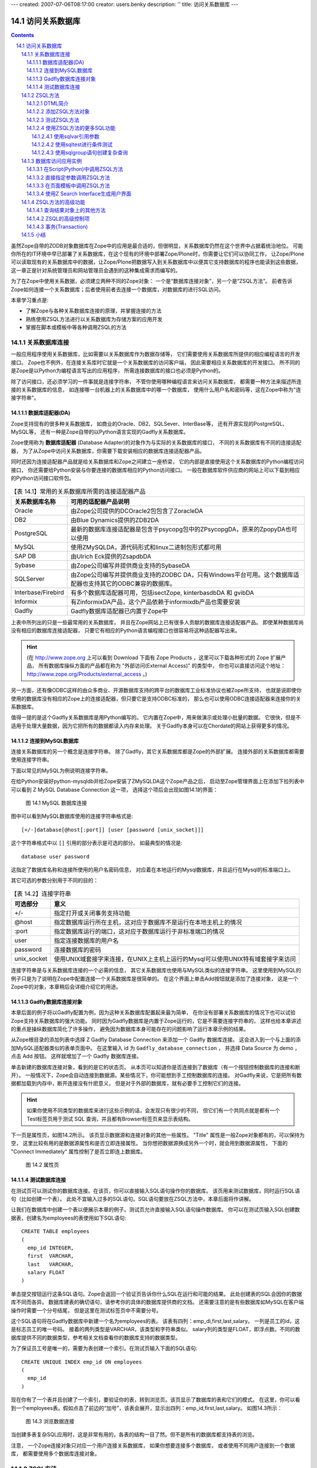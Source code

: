 ---
created: 2007-07-06T08:17:00
creator: users.benky
description: ''
title: 访问关系数据库
---

================
 访问关系数据库
================

.. Contents::
.. sectnum::
   :prefix: 14.

虽然Zope自带的ZODB对象数据库在Zope中的应用是最合适的，但很明显，关系数据库仍然在这个世界中占据着统治地位。
可能你所在的IT环境中早已部署了关系数据库，在这个现有的环境中部署Zope/Plone时，你需要让它们可以协同工作，
让Zope/Plone可以读取现有的关系数据库中的数据，让Zope/Plone把数据写入到关系数据库中以便其它支持数据库的程序也能读到这些数据，
这一章正是针对系统管理员和网站管理员会遇到的这种集成需求而编写的。

为了在Zope中使用关系数据，必须建立两种不同的Zope对象：
一个是“数据库连接对象”，另一个是“ZSQL方法”。
前者告诉Zope如何连接一个关系数据库；后者使用前者去连接一个数据库，对数据库的进行SQL访问。

本章学习重点是:

- 了解Zope与各种关系数据库连接的原理，并掌握连接的方法
- 熟练使用ZSQL方法进行以关系数据库为存储方案的应用开发
- 掌握在脚本或模板中等各种调用ZSQL的方法

关系数据库连接
====================
..
  ZODB对象数据库用于存储所有的页面，文件和其它任何你所创建的类型，它的运行是很快的，并且不需要任何设置和维护操作，就像一个文件系统。
  对存储任何适度大小的二进制文件如图片等对象是很合适的。

  关系数据库的工作方式与ZODB不同，它们是基于表的::

    Row   First Name   Last Name  Age
    ===   ==========   =========  ===
    1     Bob          McBob      42
    2     John         Johnson    24
    3     Steve        Smith      38

  表中的信息是按行存储的。表的列布局则称为Schema。
  在关系数据库中，使用 **结构化查询语言(SQL)** 来查询和修改其内容。
  这一章假设你已经有了一些基础的SQL知识。而如果你确实不知道SQL可以参看网上和已出版的很多SQL书籍。

  关系数据库与对象数据库有着很多的不同，它们各自有自己的优点和缺点。
  在Zope中这两者都允许你使用，提供了选择最适合你的存储机制的灵活性。
  最通常的原因是要使用现有的关系数据库来与其它程序共享数据。
  现在大多数编程语言和数千种软件已经能和关系数据库一起工作，

  ZODB虽然与Zope一起部署很容易，但它却很难使用其它编程语言来直接访问，
  也不容易被其它软件直接读取。（如果你需要读取ZODB的内容时，应该使用Zope所提供的访问接口，
  在脚本那一章中有其它语言访问Zope接口的例子可以参考，而这一章专门讲述关系数据库。）

  Zope关系数据库支持最普通的应用就是通过网络操作数据。
  例如：假定你的人力资源部门管理员工数据，这个数据库提供了一些工具供系统管理员生成报表、修改数据。
  然而，对于员工查看、简单管理自己的数据却很困难。
  如果他的住址变更了，他没有办法更改数据库中自己的地址信息。
  使用Zope访问关系数据，你的员工无论在家还是在办公室，都可以使用任何浏览器来查看、修改自己的记录。

  通过Zope来使用关系数据库可以获得所有Zope的其它好处，如安全性，动态显示数据，
  还有Zope的所有网络功能（包括http,ftp,WebDAV,XML-RPC四种方式的支持）。
  你可以使用Zope来将你的数据访问，数据显示还有数据管理等其它数据库组件灵活地结合在一起。

一般应用程序使用关系数据库，比如需要以关系数据库作为数据存储等，
它们需要使用关系数据库所提供的相应编程语言的开发接口。
Zope也不例外，在连接关系库时它就是一个关系数据库的访问客户端，
因此需要相应关系数据库的开发接口。
所不同的是Zope是以Python为编程语言写出的应用程序，
所需连接数据库的接口也必须是Python的。

.. 去掉，我个人认为这个提示与本章不搭嘎
  note
  当今流行的各种关系数据库都有已经有了Python的访问接口。
  如果你要使用的关系数据库没有提供Python的接口，这虽然很少见，
  但也没有关系，一般的关系数据库至少提供了C语言的访问接口，
  在Python中实现一个C访问接口至Python的包装也是很容易的。

除了访问接口，还必须学习的一件事就是连接字符串，
不管你使用哪种编程语言来访问关系数据库，
都需要一种方法来描述所连接的关系数据库的信息，
如连接哪一台机器上的关系数据库中的哪一个数据库，
使用什么用户名和密码等，这在Zope中称为"连接字符串"。

..
  这一节就按照连接的原理来分别讲述安装必需的适配器产品和连接字符串。

数据库适配器(DA)
---------------------
Zope支持现有的很多种关系数据库，
如商业的Oracle、DB2、SQLSever、InterBase等，
还有开源实现的PostgreSQL、 MySQL等，
还有一种是Zope自带的以Python语言实现的Gadfly关系数据库。

Zope使用称为 **数据库适配器** (Database Adapter)的对象作为与实际的关系数据库的接口，
不同的关系数据库有不同的连接适配器，
为了从Zope中访问关系数据库，你需要下载安装相应的数据库连接适配器产品。

同时还因为连接适配器产品就是给关系数据库和Zope之间建立一座桥梁，
它的内部是直接使用这个关系数据库的Python编程访问接口，
你还需要给Python安装与你要连接的数据库相应的Python访问接口。
一般在数据库软件供应商的网站上可以下载到相应的Python访问接口软件包。

.. csv-table:: 【表 14.1】常用的关系数据库所需的连接适配器产品
   :header: 关系数据库名称, 可用的适配器产品说明

   Oracle, 由Zope公司提供的DCOracle2包包含了ZoracleDA
   DB2, 由Blue Dynamics提供的ZDB2DA
   PostgreSQL, 最新的数据库连接适配器是包含于psycopg包中的ZPsycopgDA，原来的ZpopyDA也可以使用
   MySQL, 使用ZMySQLDA，源代码形式和linux二进制包形式都可用
   SAP DB, 由Ulrich Eck提供的ZsapdbDA
   Sybase, 由Zope公司编写并提供商业支持的SybaseDA
   SQLServer, 由Zope公司编写并提供商业支持的ZODBC DA，只有Windows平台可用。这个数据库适配器也支持其它的ODBC兼容的数据库。
   Interbase/Firebird, "有多个数据库适配器可用，包括isectZope, kinterbasdbDA 和 gvibDA"
   Informix, 有ZinformixDA产品，这个产品依赖于informixdb产品也需要安装
   Gadfly, Gadfly数据库适配器已内置于Zope中

上表中所列出的只是一些最常用的关系数据库，
并且在Zope网站上已有很多人贡献的数据库连接适配器产品。
即使某种数据库尚没有相应的数据库连接适配器，
只要它有相应的Python语言编程接口也很容易将这种适配器写出来。

.. hint::
  (在 http://www.zope.org 上可以看到 Download 下面有 Zope Products ，这里可以下载各种形式的 Zope 扩展产品，
  所有数据库操纵方面的产品都在称为 "外部访问(External Access)" 的类型中，
  你也可以直接访问这个地址： http://www.zope.org/Products/external_access 。)

另一方面，还有像ODBC这样的由众多商业、开源数据库支持的跨平台的数据库工业标准协议也被Zope所支持，
也就是说即使你使用的数据库没有相应的Zope上的连接适配器，但只要它是支持ODBC标准的，
那么也可以使用ODBC连接适配器来连接你的关系数据库。

值得一提的是这个Gadfly关系数据库是用Python编写的。
它内置在Zope中，用来做演示或处理小批量的数据。
它很快，但是不适用于处理大量数据，因为它把所有的数据都读入内存来处理。
关于Gadfly本身可以在Chordate的网站上获得更多的情况。

连接到MySQL数据库
-------------------
连接关系数据库的另一个概念是连接字符串。
除了Gadfly，其它关系数据库都是Zope的外部扩展。
连接外部的关系数据库都需要使用连接字符串。

下面以常见的MySQL为例说明连接字符串。

在给Python安装好python-mysqldb并给Zope安装了ZMySQLDA这个Zope产品之后，
启动至Zope管理界面上在添加下拉列表中可以看到 Z MySQL Database Connection 这一项，
选择这个项后会出现如图14.1的界面：

.. figure:: img/rdbms/add-z-mysql-database-connection.png

   图 14.1 MySQL 数据库连接

..
  TODO: 图片中需要补充连接字符串
   
图中可以看到MySQL数据库使用的连接字符串格式是::

  [+/-]database[@host[:port]] [user [password [unix_socket]]]

这个字符串格式中以 ``[]`` 引用的部分表示是可选的部分。
如最典型的情况是::

  database user password

这指定了数据库名称和连接所使用的用户名密码信息，
对应着在本地运行的Mysql数据库，并且运行在Mysql的标准端口上。

其它可选的参数分别用于不同的目的：

.. csv-table:: 【表 14.2】连接字符串
  :header: 可选部分, 意义

  +/-, 指定打开或关闭事务支持功能
  @host, 指定数据库运行所在主机，这对应于数据库不是运行在本地主机上的情况
  :port, 指定数据库运行的端口，这对应于数据库运行于非标准端口的情况
  user, 指定连接数据库的用户名
  password, 连接数据库的密码
  unix_socket, 使用UNIX域套接字来连接，在UNIX上主机上运行的Mysql可以使用UNIX特有域套接字来访问

..
  如果数据库服务器运行在不同的主机上，你需要指定host，当在非标准端口运行时还需要port，
  本地运行的UNIX上的支持UNIX域套接字的服务器还可以使用unix_socket的方式与之通信，
  前面的加号或减号用于指定使用或不使用事务功能。
  当你不知道你的数据库的具体连接信息时可以先尝试这种简单地格式。

连接字符串是与关系数据库连接的一个必需的信息，
其它关系数据库也使用与MySQL类似的连接字符串。
这里使用到MySQL的例子只是为了说明在Zope中配置连接一个关系数据库是很简单的。
在这个界面上单击Add按钮就是添加了连接对象，
这是一个Zope中的对象，本章稍后会详细介绍它的用途。

Gadfly数据库连接对象
-----------------------------
本章后面的例子将以Gadfly配置为例，因为这种关系数据库配置起来最为简单，
在你没有部署关系数据库的情况下也可以试验Zope支持关系数据库的强大功能。
同时因为Gadfly数据库是内置于Zope运行的，它是不需要连接字符串的，
这样也给本章讲述的重点是操纵数据库简化了许多操作，
避免因为数据库本身可能存在的问题影响了运行本章示例的结果。

从Zope根目录的添加列表中选择 Z Gadfly Database Connection 来添加一个 Gadfly 数据库连接。
这会进入到一个与上面的添加MySQL适配器类似的表单页面中。
在这里输入 id 为 ``Gadfly_database_connection`` ，
并选择 Data Source 为 demo ，点击 Add 按钮。
这样就增加了一个 Gadfly 数据库连接。

单击新建的数据库连接对象，看到的是它的状态页。
从本页可以知道你是否连接到了数据库（有一个按钮控制数据库的连接和断开）。
一般情况下，Zope会自动连接到数据源。某些情况下，你可能想到手工控制数据库的连接。
对Gadfly来说，它是把所有数据都加载到内存中，断开连接没有什麽意义，
但是对于外部的数据库，就有必要手工控制它们的连接。

.. hint::
  如果你使用不同类型的数据库来进行这些示例的话，会发现只有很少的不同，
  但它们有一个共同点就是都有一个Test标签页用于测试 SQL 查询，并且都有Browser标签页来显示表结构。

..
  对于使用其它关系数据库，在继续进行之前先测试你的数据库的连通性总是一个好的教训。

下一页是属性页，如图14.2所示。
该页显示数据源和连接对象的其他一些属性。
"Title" 属性是一般Zope对象都有的，可以保持为空，
这里比较有用的是数据源属性和是否立即连接属性。
当你想把数据源换成另外一个时，就会用到数据源属性，
下面的 "Connect Immediately" 属性控制了是否立即连上数据库。

.. figure:: img/rdbms/gadfly-properties.png

   图 14.2 属性页

测试数据库连接
------------------
在测试页可以测试你的数据库连接。在该页，你可以直接输入SQL语句操作你的数据库。
该页用来测试数据库，同时运行SQL语句（比如创建一个表）。
此处不宜输入过多的SQL语句。SQL语句要放在ZSQL方法中，本章后面将作讲解。

让我们在数据库中创建一个表以便展示本章的例子。测试页允许直接输入SQL语句操作数据库。
你可以在测试页输入SQL创建数据表，创建名为employees的表使用如下SQL语句::

  CREATE TABLE employees
  (
    emp_id INTEGER,
    first  VARCHAR,
    last   VARCHAR,
    salary FLOAT
  )

单击提交按钮运行这条SQL语句。Zope会返回一个验证页告诉你什么SQL在运行和可能的结果。
此处创建表的SQL会因你的数据库不同而各异。
数据库建表的确切语句，请参考你的具体的数据库提供商的文档。
还需要注意的是有些数据库如MySQL在客户端操作时需要一个分号结尾，
但是这里在测试标签页中不需要分号。

这个SQL语句将在Gadfly数据库中新建一个名为employees的表。
该表有四列：emp_di,first,last,salary。
一列是员工的id，这是标志员工的唯一号码。
接着的两列类型是VARCHAR，该类型和字符串类似。
salary列的类型是FLOAT，即浮点数。不同的数据库提供不同的数据类型，参考相关文档查看你的数据库支持的数据类型。

为了保证员工号是唯一的，需要为表创建一个索引。在测试页输入下面的SQL语句::

  CREATE UNIQUE INDEX emp_id ON employees
  (
    emp_id
  )

现在你有了一个表并且创建了一个索引，要验证你的表，转到浏览页。该页显示了数据库的表和它们的模式。
在这里，你可以看到一个employees表。假如点击了前边的“加号”，该表会展开，显示出四列：emp_id,first,last,salary。
如图14.3所示：

.. figure:: img/rdbms/browsing-connection.png

   图 14.3 浏览数据连接

当创建多表复杂SQL应用时，这是非常有用的，各表的结构一目了然。但不是所有的数据库都支持表的浏览。

注意，
一个Zope连接对象只对应一个用户连接关系数据库，
如果你想要连接多个数据库，
或者使用不同用户连接到一个数据库，
都需要使用多个数据库连接对象。

ZSQL方法
========================
ZSQL方法用于执行具体的关系数据库SQL语言。所有的ZSQL方法都必须和一个数据库连接对象关联。

在数据库连接对象的Test标签页只能作一些简单的SQL查询语句作为测试，
但程序中常常需要动态地生成SQL语句去执行，这就需要一种动态生成文本的技术，
ZSQL方法正是为了这个目的而创造的技术。
它在Zope中通过数据库连接对象去执行SQL语句，
因此所有的ZSQL方法都必须关联一个数据库连接对象。

DTML简介
------------
ZSQL的目的是为了创建动态的SQL语句，
在Zope中，ZSQL的这种动态特性是使用DTML技术来实现的。
因此这一节先对DTML技术作一个简单介绍。

..
  TODO: 这章在这里显得不合理

..
  前面一节提到ZSQL方法中使用一种标记语言来引用参数，事实上它就是Zope的另一项基础技术：DTML。
  在前面的章节中我们分别讲过Script (Python)和页面模板技术都可以用于展示动态的页面，
  而且提到了DTML，这种技术之所现在不流行是因为在页面模板技术诞生之后
  以更直接的方式去生成html/xml，因而在需要生成html/xml的场合下取代了DTML，
  但页面模板技术有自己的局限性就是只能生成html/xml，
  而在这一章里需要生成动态的SQL语句这种非标记语言的场合下便仍然使用DTML技术。
  在这一小节只对DTML技术作一个简单介绍，读者只需要对它的基本功能有所了解即可。
  当然如果你对DTML技术非常熟悉也可以在ZSQL中应用所有的DTML技术。

DTML全称为动态模板标记语言(Dynamic Template Markup Language)，
它适合于生成各种类型的文本结构。
但DTML技术现在已经过时了，在生成xhtml结构化文本的领域已经由页面模板(zpt)技术所取代，
只在少数需要生成非xhtml文本的领域，如动态生成css文件，动态生成SQL语句等，
仍然在使用着DTML技术。前面章节中，我们知道，Plone的css文件全部采用DTML生成。
这里简单对DTML技术进行介绍。

在Zope的添加选择框中，可添加两种DTML对象，分别是DTML Method和DTML Document，但DTML Document已经过时，我们一般使用DTML Method对象。

如图所示是一个DTML方法(DTML Method)的编辑表单：

.. figure:: img/rdbms/dtml-method-test.png
   :alt: DTML方法

   图 14.4 DTML方法

在DTML中包含两种标记：单一标记与区块标记。
单一标记由一个标记及小于(<)、大于(>)符号组成，例如var标记就是一种单一标记::

  <dtml-var parrot>

单一标记不需要替var作结束的动作。这一句的意思是替换成parrot变量的内容。
上面的语句，还可以简化如下书写::

  &dtml-cockatiel;

区块标记则由两个标记组成，其中一个开启此区块，另一个用以关闭区块，而内容夹在二者之间。
开启标记启动这个区块，而结束标记将之结束。
“结束标记”与“开启标记”的名字相同，但是“结束标记”的前面会加一个斜线(/)，这跟HTML、 XML的习惯相同。

让我们看一个使用DTML生成的css文件片段示例::

    <dtml-with happy_logo.jpeg>
    background: <dtml-var darkColor> url("<dtml-var id>");
    width: <dtml-var width>px;
    height: <dtml-var height>px;
    </dtml-with>

这里引入了dtml-with这个区块标记。
dtml-with用于指定一个新的名字空间，表示优先从with所指明的对象(happy_logo.jpeg)上读取属性。
后面的几个dtml-var标记中，id、width、height都是对象"happy_logo.jpeg"的属性，
因此直接从"happy_logo.jpeg"对象上读取。

其他Plone会使用的DTML标记，还包括dmtl-in。dmtl-in表示循环，和tal:repeat的功效类似，这里就不多介绍了。

添加ZSQL方法对象
-------------------
下面创建一个名为hire_employee的ZSQL方法用来给employees表添加一条新纪录。
当雇佣新员工时调用这个方法在employees表中插入新员工的记录。

同样是从ZMI管理界面的添加列表中选择 "Z SQL Method" 转到ZSQL方法的添加表单页，
如图14.5所示：

.. figure:: img/rdbms/add-zsql-method.png

   图 14.5 ZSQL方法的添加页

同新建其它对象一样，你要为ZSQL方法指定id和title，只有id是必需的。
另外，需要为ZSQL方法指定一个数据库连接对象。
因为这里只创建了一个Gadfly连接对象，因此在Connection Id中只一个可选项。
以hire_employee为id，以Gadfly_database_connection为连接对象新建一个ZSQL方法。

接下来你可以给ZSQL方法指定参数。就像脚本一样，ZSQL方法能接受参数。
参数用来构造SQL语句。本例中要指定四个参数：员工号，名字，姓氏和员工的薪水。
在参数框中输入 **emp_id first last salary** ，参数可以各自写在一行上，也可以都写在一行中，中间用空格分开。
参数也可以像Script (Python)一样使用默认参数值。例如：emp_id=100表示emp_id的缺省值是100。

最后的文本框里输入查询模板。此处包含的是调用ZSQL时执行的SQL语句。在此处输入下面的SQL语句::

  INSERT INTO employees (emp_id,first,last,salary) VALUES
  (
    <dtml-sqlvar emp_id type="int">,
    <dtml-sqlvar first  type="string">,
    <dtml-sqlvar last   type="string">,
    <dtml-sqlvar salary type="float">
  )

注意到这里就使用了DTML语句，使用设置了type属性的dtml-sqlvar来引用emp_id等变量。
这里的dtml-sqlvar的作用与dtml-var类似，但提供了更多SQL功能特性，下文会详细解释。

..
  注意到这里的SQL语句也有标记语言的语句，它在这里是要把参数值插入到要执行的SQL中。
  这是一种类似于以前提到的DTML的写法，事实上ZSQL就是基于DTML创建的一种技术，
  本章下文将对ZSQL用到的DTML作一些简单介绍。

这里对ZSQL的语法作简单介绍就是：

- 它是一种生成的SQL语句的语言，因此其主体结构是以SQL为基础
- 执行参数放在DTML标记中::

    <dtml-sql* parameter prop="propvalue">

  其中的parameter就是在ZSQL的参数上声明的参数，
  dtml的部分有dtml-sqlvar,dtml-sqltest,dtml-sqlgroup几种形式，
  针对这几种形式有不同的属性="属性值"，本章后面会分别介绍。

..
  TODO: 这里缺少对ZSQL Method语法的介绍

因此，假如emp_id=42,first='Bob',last='Uncle',salary=50000.00,这里生成的SQL将会是::

  INSERT INTO employees (emp_id,first,last,salary) VALUES
  (42,'Bob','Uncle',50000.00)

..
  查询模板和SQL相关的DMTL语句将在后面进一步讨论。

新建ZSQL方法有三个按钮选择。Add按钮将新建ZSQL方法并返回该对象的文件夹。
Add and Edit按钮将新建ZSQL方法并进入此方法的编辑页。
Add and Test按钮新建ZSQL方法后会自动转到测试页，可以在这里测试新建的ZSQL方法。
现在单击添加按钮新建一个ZSQL方法。

现在你创建了插入新员工记录的ZSQL方法，还需要一个ZSQL方法来查询员工。
以list_all_employees为id新建一个ZSQL方法。不需要参数，SQL语句如下::

  SELECT * FROM employees

这条简单的SQL语句会返回employees表中的所有记录。

测试ZSQL方法
------------
现在你有了两个ZSQL方法：一个用来插入新员工，另一个用来显示数据库中所有的员工。
让我们测试一下这两个方法：先插入一些新员工，然后罗列出他们。进入hire_employee方法的测试页，
如图14.6所示。

.. figure:: img/rdbms/test-zsql.png

   图 14.6 hire_employee的测试页

在这里可以看到一个有四个输入框的表单，对应ZSQL方法的四个参数。
Zope根据ZSQL方法的四个参数自动生成了这个表单。
hire_employee方法有四个参数，所以Zope生成了一个四个输入框的表单。
输入一个员工号42，名字Bob，姓氏McBob和薪水50000.00测试这个方法。
单击Submit Query按钮，你将看到测试的结果。

结果显示本语句不返回任何对象。这是因为hire_employee方法只是插入记录，不进行任何选择，不返回任何记录。
同时你可以看到查询模板生成的SQL语句。同期望的一样，sqlvar DTML将四个参数插入了要执行的SQL语句。
反复测试这个SQL方法可以将多个员工的信息插入数据库中。

为了验证数据是否插入到表中，选择list_all_employees ZSQL方法并进入它的测试页。
测试这个方法不需要输入，因为它没有参数。
直接点击Submit Query提交查询：

.. figure:: img/rdbms/test-list-all-employees.png

   图 14.7 list_all_employees的测试页

这个方法返回employees表的内容。
虽然你添加的记录或许与这不一样，但可以看到一个类似的结果。
你加入的新员工都被显示出来了。

使用ZSQL方法的更多SQL功能
-------------------------
..
  上面两节已介绍了如何在Zope添加这两类数据库相关的对象，还有如何使用它来做好用户界面。
  这一节中学习创建复杂的SQL查询时可以采用的方法。

ZSQL是一种DTML扩展而来的技术，它在DTML的基础上扩展了一些专用于构造复杂SQL查询的标记，
有sqlvar,sqltest,sqlgroup这三个，下面我们将分别学习。

使用sqlvar引用参数
....................
上面的例子中已经看到，sqlvar是用来引用参数。
使用sqlvar可以对传入的参数生成正确的SQL类型，并且对用户可能输入的非法SQL数据作合适的引用。

因为插入数据时使用正确的数据类型非常重要。如果你使用字符串“12”而要求的数据类型是整型，数据库就会报错。
更糟糕的是：不同的数据库支持的数据类型不尽相同。
使用sqlvar可以自动生成这些数据库中所需要的正确的类型，
这在Zope这一层上统一了不同关系数据库所支持的SQL语法的差异。

而且类型验证不只是为了避免出错，而且也是处于安全考虑。
一种常见的SQL注入式攻击(SQL Injection)就可以使用sqlvar来防范。
假如你有一个查询语句如下所示，这里使用dtml-var来引用可变的部分::

  SELECT * FROM employees WHERE emp_id=<dtml-var emp_id>

这个查询是不安全的。因为如果有人输入下面的语句::

  "12; DROP TABLE employees"

这将生成如下SQL语句::

  SELECT * FROM employees WHERE emp_id=12; DROP TABLE employees

执行这条语句后表employees将被删除！
为了避免这些问题，就必须进行类型检查。
ZSQL方法提供了sqlvar就是用来做这件事的。上面例子安全的写法应是::

  SELECT * FROM employees WHERE emp_id=<dtml-sqlvar emp_id type="int">

sqlvar和DTML的var用法相似。但sqlvar会对SQL类型进行检查，当没有输入时默认值设为NULL。

每个DTML标记都有一些可选的属性集，在sqlvar标记上有这些属性可用：

.. list-table:: 【表 14.3】sqlvar所支持的属性
  :header-rows: 1

  * - 名称
    - 是否必须
    - 说明
  * - name
    - 是
    - 指定名称，一般对应一个ZSQL的参数。

      其中name部分可以省略，
      如 ``<dtml-sqlvar name="emp_id">`` 也就是 ``<dtml-sqlvar emp_id>``
  * - type
    - 是
    - 这个属性是将要使用在SQL中的值的类型，type的值有string,int,float,nb(非空字符串）
  * - optional
    - 否
    - 这个属性用来说明sqlvar可以省略或可以是个空值。假如变量不存在或为空，sqlvar将不会提交这个变量。

.. 
  note::
  这里的可选(optional)有两层意思，就是optional关键字本身是可选的，它所修饰的变量也是可选的。

  可以在Zope中使用例子测试如下：

  创建一个测试脚本，在调用ZSQL方法时可以对有optional属性的参数不传参数。
  当salvar语句不包含这个optional属性，空输入会引发异常；类型是不能从输入生成SQL语句。

  而当含有这个optional属性时，返回的SQL语句中sqlvar对应的位置不插入的任何东西——
  本例会返回SQL语法错误的提示，因为生成的SQL是这样的，
  ``SELECT * FROM employees WHERE emp_id=null``
  这个SQL语句不能执行是因为emp_id位置需要的是整数类型。
  optional属性对未输入参数自动生成了null参数。

这些属性中type属性是sqlvar语句的关键属性。它负责插入变量类型的正确性。
处理SQL时你总是应该使用sqlvar代替var来保证SQL的安全。

使用sqltest进行条件测试
.......................
许多SQL查询语句都要用到条件比较。它们遍历表中记录，查找符合输入条件的记录。
但在不同的关系数据库中的比较查询语法可能会有着轻微的不同，使用sqltest可以在Zope这一层上统一这些差异。

例如：你可能想查询所有薪水超过一定数目的员工。
新建一个名为"employee_paid_more_than"的ZSQL方法，给定一个参数"salary"，查询模板中输入::

        SELECT * FROM employees WHERE <dtml-sqltest salary op="gt" type="float">

单击添加按钮并进入其测试页进行测试。"op"属性是"gt"，即“大于”。
ZSQL会返回所有薪水高于你输入数字的员工。sqltest语句安全地生成对应表列的SQL条件。
在salary文本框中输入10000进行测试。你可以看到提交的是下面的SQL语句::

        SELECT * FROM employees WHERE salary>10000

sqltest语句根据特定的数据库做类型检查后把生成的条件语句插入SQL。
sqltest语句中还可以使用这些属性：

.. list-table:: 【表 14.4】sqltest所支持的属性
  :header-rows: 1

  * - 名称
    - 是否必须
    - 说明
  * - name
    - 是
    - 要插入的变量名。
      它同时是输入框的名称，如果sqltest语句省略column属性，它同时还是SQL条件中表字段的名字。
  * - type
    - 是
    - 同sqlvar语句一样。
  * - column
    - 否
    - SQL条件中表字段的名字。注意它和name属性的区别。
  * - multiple
    - 否
    - 提供多值的标志。这个属性用来测试字段是否在一个变量集中。
      例如：假如name是字符串的列表"Bob","Billy", ``<dtml-sqltest name type="string" multiple>`` 返回如下SQL::

        name in ("Bob","Billy")

      上面的"name"指的是字段的名字。

  * - optional
    - 否
    - 同sqlvar语句。意思是这一个比较条件是可选的。
  * - op:
    - 是
    - 比较操作符。它们可以是eq(等于）、gt（大于）、lt（小于)、ge（大于等于)、le（小于等于）、ne（不等于）。

注意，
multiple属性不能在 "Test" 标签页测试。因为调用它需要字符串列表对象，
在 "Test" 标签页的简单表格中无法生成这一类对象，
可以使用后面要讲述的Script(Python)调用方法::

  results = context.test_zsql(name=["Bob", "Billy"])

假如你的数据库提供另外的比较操作（比如'like')，
可以在sqltest中使用它们。假如name是字符串"Mc%",ZSQL语句::

  <dtml-sqltest name type="string" op="like">

将生成如下的SQL语句::

  name like 'Mc%'

sqltest语句帮助你创建正确的sql条件查询。
通常，使用sqltest会比直接使用比较语句更灵活，处理不同类型输入，
统一不同的关系数据库的差异时会省去很多麻烦。

例如：创建有一个参数emp_id的ZSQL方法employee_by_id如下::

  SELECT * FROM employees WHERE <dtml-sqltest emp_id op="gt" type="int">

调用它使用下面的页面模板::

  <tal:rep repeat="item python:here.employee_by_id(emp_id=42)">
    <h1><span tal:replace="item/last" />, <span tal:replace="item/first" /></h1>

    <p><span tal:replace="item/first" />'s employee id is <span tal:replace="item/emp_id" />.  
    <span tal:replace="item/first" /> makes <span tal:replace="python: '$%.2f' % item.salary" />
    per year.</p>
  </tal:rep>

employee_by_id方法返回所有emp_id大于42的人员记录，tal:repeat语句在这些返回的记录上循环。

这是一个Script(Python)中调用的例子::

  ## Script (Python) "join_name"
  ##parameters=id
  ##
  for result in context.employee_by_id(emp_id=id):
    return result.last + ', ' + result.first

这段脚本通过参数id将参数传递给employee_by_id的emp_id参数，之后它‘遍历’这个单记录的列表，将姓和名用逗号分开后返回。

使用sqlgroup语句创建复杂查询
.............................
如果你需要几种不同方式的查询，你可以为每一个查询分别写一个ZSQL方法，
也可以使用这一节要介绍的sqlgroup来把相关的查询组合起来。
sqlgroup语句用来创建不定参数的SQL查询。根据参数的多少，生成的SQL或复杂或简单。

下面是一个无条件SQL查询::

  SELECT * FROM employees

下面是几个有条件的SQL查询::

  SELECT * FROM employees WHERE (salary>10000.00)
  SELECT * FROM employees WHERE（salary>10000.00 and first in ('Jane','Cheetach','Guido'))
  SELECT * FROM employees WHERE（first='Old' and last='McDonald')

上面三个查询都可以用一个ZSQL方法来实现。使用不同的参数，这个方法会生成特定的sql语句。下面的sql模板就会生成上面的三个查询::

  SELECT * FROM employees
  <dtml-sqlgroup where>
    <dtml-sqltest salary op="gt" type="float" optional>
  <dtml-and>
    <dtml-sqltest first op="eq" type="string" multiple optional>
  <dtml-and>
    <dtml-sqltest last op="eq" type="string" multiple optional>
  </dtml-sqlgroup>

在这一段ZSQL中，三个sqltest都是有optional属性的，也就是说它们都是可选的，
需要创建一个测试脚本，你可以给三个测试部分都传入参数，会创建有三个查询条件的SQL语句，
也可以都不传入，则生成无条件查询语句。

sqlgroup语句中用到了and语句。它同样会根据情况插入或不插入'and'。'or'语句也一样。

本例也演示了multiple在sqltest语句中的使用。假如first或last的值是一个列表，正确处理组值的sql会产生。

sqlgroup语句还可以嵌套使用::

  SELECT * FROM employees
  <dtml-sqlgroup where>
    <dtml-sqlgroup>
      <dtml-sqltest first op="like" type="string">
    <dtml-and>
      <dtml-sqltest last op="like" type="string">
    </dtml-sqlgroup>
  <dtml-or>
    <dtml-sqltest salary op="gt" type="float">
  </dtml-sqlgroup>

给定一些参数，这个SQL模板返回下面的SQL::

  SELECT * FROM employees
  where (
  ( first like 'A%'
  and
  last like 'Smith'
  )
  or
  salary > 20000.0
  )

使用sqlgroup语句可以构造复杂查询。为了简化sql语句，你可以不使用sqlgroup语句。
但是，当你创建了若干不同却又有相似的ZSQL方法时，你可以试试使用sqlgroup语句来合并它们。

数据库访问应用实例
==========================
..
  TODO: 把这章写成实例的样子

上面一节是如何在Zope管理界面上添加和使用数据库连接对象和ZSQL方法这两种数据库相关的对象，
接下来我们就要使用从数据库中查到的结果来创建用户界面了。

在Script(Python)中调用ZSQL方法
-------------------------------
ZSQL方法的作用是从数据库中获得数据，它在程序中一般充当着数据源的角色，
它们本身是一类型的称之为可调用的对象，
可以在任何需要的地方如页面模板或其它Script (Python)中使用ZSQL方法来调用它的查询结果。

如这是一个在Script中的简单应用::

  ## Script (Python) "test_data"

  results = context.list_all_employees()
  for r in results:
      print r.emp_id, r.last, r.first, r.salary
      # more process on result object

  return printed

经过Test标签页执行可以看到输出结果::

  30 Five John 3.0
  47 kljIJ noth 2000.0
  42 Mc Bob Bob 50000.0
  38 Stallman Jaudy 3000.0
  58 Iuc Renc -3000.0
  56 bdfbWRG gbfvb 347

这个例子中可以看到，在其中应用了ZSQL方法list_all_employees，
对它的调用与调用函数的方式相类似，也与直接以Python的对象上的方法调用是一样的。

同时还可以看到，这个ZSQL方法的调用返回的对象类似于Python的列表，
列表中的每一个对象上面都有以数据库表结构字段为关键字的属性。

查询关系数据库中返回的是记录的序列。记录也称为“行”。
因为SQL查询结果总是记录集，即使只有一条记录，返回的也是一个仅仅包含一条记录的记录集。
因此ZSQL方法总是返回记录集，不管记录集是空还是只有一条记录。

一条记录也称为‘返回对象’。可以把它想成是一条记录映射的Zope对象。该对象的属性对应数据表的模式。

‘记录对象’和其它的Zope对象最重要的一条区别是：‘记录对象’不会是长久的Zope对象。
记录对象生命周期很短，一旦它返回了结果就会消亡。下次调用ZSQL方法时将得到新建的记录对象。

在本章稍后会对这个返回的对象所支持的所有特性作详细的说明。

直接指定参数调用ZSQL方法
-------------------------
如果你的ZSQL方法像hire_employee是有参数的，在这里还可以像普通的Python传参数的方式一样来调用，
例如，要在程序中使用hire_employee向数据库插入数据，可以这样操作::

  ## Script (Python) "test_insert"

  from random import randint

  result = context.hire_employee(emp_id=randint(0, 10),
                    first='Andy', last='Stallman', salary=4000.00)
  for row in result:
    for col in row:
      print col

  return printed

在这里的代码中使用了random模块的randint函数，是为了在插入数据时使用随机的emp_id，
因为数据库中已创建了这是一个UNIQUE index，在多次插入数据时要保持emp_id是不同的。
如果刚好出现了两个随机值是相同的，数据库会报告冲突。

现在可以在Script(Python)的Test标签页上测试运行，但你发现单击Test标签页去几乎没有任何变化，
这是因为这里的print打印语句没有输出，虽然上一个list_employees有很多的输出，
但这里是对数据库插入操作，数据库确实没有没有返回任何数据。
反复多测试几次，0至9这10个数字很快就会有相同的了，于是报告了emp_id不唯一的冲突。

在页面模板中调用ZSQL方法
-------------------------
在Script(Python)中可以打印ZSQL方法的查询结果但功能有限，如果你希望有更漂亮的网页界面效果应该使用页面模板。

这是使用页面模板的一个例子::

  <ul>
    <li tal:repeat="item here/list_all_employees">
      <span tal:replace="item/emp_id" />:
      <span tal:replace="item/last" />, <span tal:replace="item/first" />
      makes <span tal:replace="python: '$%.2f' % item.salary" /> a year.
    </li>
  </ul>

测试运行它，这个页面模板将生成类似于如下的HTML输出，当然你的数据库中的数据也可以更少或更多::

  <ul>
    <li>
      30: Five, John
      makes $3.00 a year.
    </li>
    <li>
      47: kljIJ, noth
      makes $2000.00 a year.
    </li>
    <li>
      27: fJIWEF, fljklhkLKJ
      makes $340.00 a year.
    </li>
  </ul>

这里可以看到，在页面模板中调用它与调用其它Script(Python)也是一样的，
在Zope中对于所有可调用对象的调用都是一样的，如果可调用对象是有参数的(如有参数的ZSQL方法)，
那你就不能直接使用路径表达式了，可以使用Python表达式来向其传入参数。

使用Z Search Interface生成用户界面
------------------------------------
在对ZSQL方法list_employees进行测试时可以看到，Zope为你自动生成了表格。
你可以使用页面模板定制一个输入界面，并使用更好的表格或其它页面形式来显示结果给你的用户。
但Zope有一种生成简单的查询界面的方法，就是使用 Z Search Interface 。

从添加下拉列表中选择Z Search Interface，可以看到一个输入界面，在Searchable Objects上选择 hire_employee ，
在Report Id上填入 **hireEmployeeReport** ，在Search Input Id上填入 **hireEmployeeForm** ，
并选中Generate Page Templates，单击Add按钮。

这将在当前工作目录中增加两个页面模板，hireEmployeeForm用于输入界面，hireEmployeeReport用于报告输出。

选择新建的hireEmployeeForm并进入其View页，输入一个新员工的employee_id,名字，姓氏，薪水并提交表单。
Zope返回页显示：“这个查询无返回数据”。
这是因为Z Search Interface生成的返回页要显示ZSQL方法的返回对象，而hire_employee方法不返回任何对象，
它只把员工的信息插入表中。
因此我们修改hireEmployeeReport页面模板以便返回更直观的信息。

打开hireEmployeeReport就会发现，这段页面模板真的很复杂。
它用来自动生成序列元素的表格。但这里不需要这些，可以全部删除，改成简单的::

  <html>
  <head>
    <tal:dummy define="dummy here/hire_employee" />
  </head>
  <body>
    <p><a href="listEmployees">list</a></p>
    <p><a href="hireEmployeeForm">Back</a></p>
  </body>
  </html>

这里可以看到在head标记内，使用tal定义了一个dummy变量，但下文中并未使用到。
这是因为hire_employee方法的调用结果是无输出的，不需要其返回值，
这里使用定义语句只是为了要调用一次这个hire_employee方法。

还有一个问题就是hire_employee方法是有参数的，这些参数是如何传入的呢？
这就需要查看hireEmployeeForm的内容了，打开它可以看到其中有一个form结构，其action是hireEmployeeReport，
还有代表各个参数的input域，name正好就是hire_employee所需要的参数。
也就是说用户在提交hireEmployeeForm页面表单时，将执行hireEmployeeReport页面模板，
根据Zope发布原理一章的表单变量自动转换知识可以知道这些input会自动转换为参数调用形式交给hire_employee方法。

现在你已经有了雇佣员工的全部用户界面。使用Zope的安全策略，可以授权给特定的用户来使用这些方法。
使用Z Search Interface生成的表单/返回界面也可以方便地修改成你所需要的形式。

ZSQL方法的高级功能
====================
目前为止，你已经看到了如何连接一个关系数据库，查询数据，操作数据库，创建用户界面。这些都是访问Zope关系数据库的基本知识。

在下面的几节当中你可以看到如何更紧密地结合Zope以及如何增强它们的性能。
首先看一下调用ZSQL方法返回对象上的其它方法，然后看到的是使用缓冲增强功能以及Zope的事务处理。

查询结果对象上的其他方法
--------------------------
除了上面例子中用到的操作，还有一些也很常用：

- len(result):
  调用Python的内置函数len返回结果对象的长度，
  可以把这个结果就看作对象列表，因此使用len是必然的，
  它返回查询结果的行数，如::

    result = context.list_all_employees()
    print len(result)

- result.names():
  返回列的标题列表如::

    ['EMP_ID', 'SALARY', 'LAST', 'FIRST']

  这个方法返回的是字符串的列表。

- result.tuples():
  返回一个tuple的列表，如::

    [(43, 'Bob', 'Roberts', 50000),
     (101, 'Cheeta', 'leCat', 100000),
     (99, 'Jane', 'Junglewoman', 100001)]

- result.dictionaries():
  将结果变换成字典的列表形式返回::

    ## Script (Python)

    result = context.list_all_employees()
    print result.dictionary()

    return printed

  它返回的结果是查询数据的字典形式的列表::

    [{'emp_id': 42, 'first': 'Bob','last': 'Roberts', 'salary': 50000},
     {'emp_id': 101, 'first: 'Cheeta', 'last': 'leCat', 'salary': 100000},
     {'emp_id': 99, 'first': 'Jane', 'last': 'Junglewoman', 'salary': 100001}]

- result.data_dictionary():
  这个返回的结果也是字典形式，如在这个Script (Python)中::

    ## Script (Python)

    result = context.list_all_employees()
    print result.data_dictionary()

    return printed

  可以返回如下形式的结果::

    {'EMP_ID': {'width': None, 'null': None, 'type': 's', 'name': 'EMP_ID'},
     'SALARY': {'width': None, 'null': None, 'type': 's', 'name': 'SALARY'},
     'LAST':   {'width': None, 'null': None, 'type': 's', 'name': 'LAST'},
     'FIRST':  {'width': None, 'null': None, 'type': 's', 'name': 'FIRST'}}

  实际的是Python打印一个字典值时会将它打印在一行上，这里对它作了简单的格式化。

  可以看到，它返回的结果字典是仅包含表头字段的，但它比 ``names`` 方法返回了更多的信息：
  它的结果还包含了各个字段的SQL属性，即宽度，可否为空，类型值，然后是表中的列名。

- result.asRDB():
  以一种类似于数据表格的形式输出，如在这个Script (Python)中将它打印出来::

    ## Script (Python)

    result = context.list_all_employees()
    print result.asRDB()

    return printed

  显示结果::

    EMP_ID  SALARY  LAST    FIRST
    Nones   Nones   Nones   Nones
    30      3.0     Five    John
    47      2000.0  kljIJ   noth
    42      50000.0 Mc Bob  Bob
    38      3000.0  Stallman         Jaudy
    58      -3000.0 Iuc     Renc
    56      347     bdfbWRG gbfvb

  因为打印的结果总是纯文本的，即text/plain而非text/html，
  你可以仔细看一下浏览器上的页面源代码，可以发现的是这个页面使用的是跳格字符(Tab)输出而非空格，
  一般的浏览器会将跳格字符解释为8个空格，但存在有不同的解释情况，
  因此这个函数只用来将结果输出为一段纯文本。如果要显示在html中，最好是使用pre标记包含起来。

- result[0][1]:
  结果值也可以按照二维列表的形式来索引，
  这个语句返回查询结果的第0行，第1列数据，在这里是数字3.0。
  这种形式在表结构变化时会有不同的含义，故需要谨慎使用。

ZSQL的高级控制项
-----------------
可对查询结果进行缓存，以提高查询性能。

在Zope管理界面中任意选中一个ZSQL方法，可以看到有Advanced标签页，打开可以看到下图14.8所示。

.. figure:: img/rdbms/zsql-caching.png

   图 14.8 ZSQL 方法的高级控制项

其中有几个参数很有用：

- Connection Hook : 指定一个可调用对象在连接时调用，它应该返回一个字符串以指明去连接哪一个
  数据库连接对象，如果这个参数保持为空则使用这个ZSQL方法的Edit页面中所指定的连接。
- Maximum rows to retrieve : 这里控制每次请求最多获取多少对象，也就是关系数据库中表的行数，
  有些关系数据库支持返回行数限定的语法，也有些不支持，但你总可以在这里设置强制的限制值。
- Maximum results to cache : 最多缓存的数据量，缓存的结果会使Zope占用更多的内存，
  在这里你可以设置一个最高限制值。
- Maximum time (sec) to cache : 缓存时间，如果这个值设为非零，ZSQL方法会将结果缓存这个指定的时间，
  在缓存的时间内对这个ZSQL方法的重复请求将使用缓存的结果，而只有过期时的请求才会再次连接到关系数据库去操作，
  可以想到的是这个值对于那些修改较少而查询很多的数据库很有用，这能在一定程度上减轻数据库的负担。
  把这个值设置为0则禁用缓存。

下面的一栏是 "Class Name" 和 "Class File" 可以设置绑定结果的类，
但这是在Script (Python)技术诞生以前使用的，现在这项功能也很少用到了，在以后的Zope版本中将被废弃。

事务(Transaction)
----------------------
事务特性是可以一次取消的一组操作，要么被成功应用，要么在失败的情况下就什么也不做，
而不会出现组操作中只有部分被应用的情况，它保证了数据的一致完整性。

在前面的ZODB章节中已经看到Zope本身也是支持事务特性的，
如今大多数关系数据库都支持事务处理的功能，Zope会将它连接到Zope的事务功能上。
这保证了从Zope至关系数据库的数据的一致性。
因而不管在使用ZODB数据库还是使用ZODB与关系数据库混合的方式，Zope都能保证所有数据是一致且完整的。

小结
====
这一章讲述了在Zope上怎样连接关系数据库，展示了数据库适配器对象的用法，
并且详细说明了ZSQL的用法，以及怎样被其它对象所调用，
最后一节还介绍了几种使用ZSQL的高级用法。
